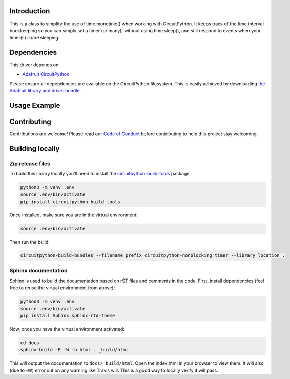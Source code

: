 Introduction
============

.. image:: https://readthedocs.org/projects/circuitpython-nonblocking_timer/badge/?version=latest
    :target: https://circuitpython-nonblocking_timer.readthedocs.io/
    :alt: Documentation Status

.. image:: https://img.shields.io/discord/327254708534116352.svg
    :target: https://discord.gg/nBQh6qu
    :alt: Discord

.. image:: https://travis-ci.org/mikepschneider/CircuitPython_nonblocking_timer.svg?branch=master
    :target: https://travis-ci.org/mikepschneider/CircuitPython_nonblocking_timer
    :alt: Build Status

This is a class to simplify the use of time.monotinic() when working with
CircuitPython. It keeps track of the time interval bookkeeping so you can simply
set a timer (or many), without using time.sleep(), and still respond to events
when your timer(s) is/are sleeping.

Dependencies
=============
This driver depends on:

* `Adafruit CircuitPython <https://github.com/adafruit/circuitpython>`_

Please ensure all dependencies are available on the CircuitPython filesystem.
This is easily achieved by downloading
`the Adafruit library and driver bundle <https://github.com/adafruit/Adafruit_CircuitPython_Bundle>`_.

Usage Example
=============

.. This is a class to simplify the use of time.monotinic() when working with
   CircuitPython.

Contributing
============

Contributions are welcome! Please read our `Code of Conduct
<https://github.com/mikepschneider/CircuitPython_nonblocking_timer/blob/master/CODE_OF_CONDUCT.md>`_
before contributing to help this project stay welcoming.

Building locally
================

Zip release files
-----------------

To build this library locally you'll need to install the
`circuitpython-build-tools <https://github.com/adafruit/circuitpython-build-tools>`_ package.

.. code-block:: shell

    python3 -m venv .env
    source .env/bin/activate
    pip install circuitpython-build-tools

Once installed, make sure you are in the virtual environment:

.. code-block:: shell

    source .env/bin/activate

Then run the build:

.. code-block:: shell

    circuitpython-build-bundles --filename_prefix circuitpython-nonblocking_timer --library_location .

Sphinx documentation
-----------------------

Sphinx is used to build the documentation based on rST files and comments in the code. First,
install dependencies (feel free to reuse the virtual environment from above):

.. code-block:: shell

    python3 -m venv .env
    source .env/bin/activate
    pip install Sphinx sphinx-rtd-theme

Now, once you have the virtual environment activated:

.. code-block:: shell

    cd docs
    sphinx-build -E -W -b html . _build/html

This will output the documentation to ``docs/_build/html``. Open the index.html in your browser to
view them. It will also (due to -W) error out on any warning like Travis will. This is a good way to
locally verify it will pass.
